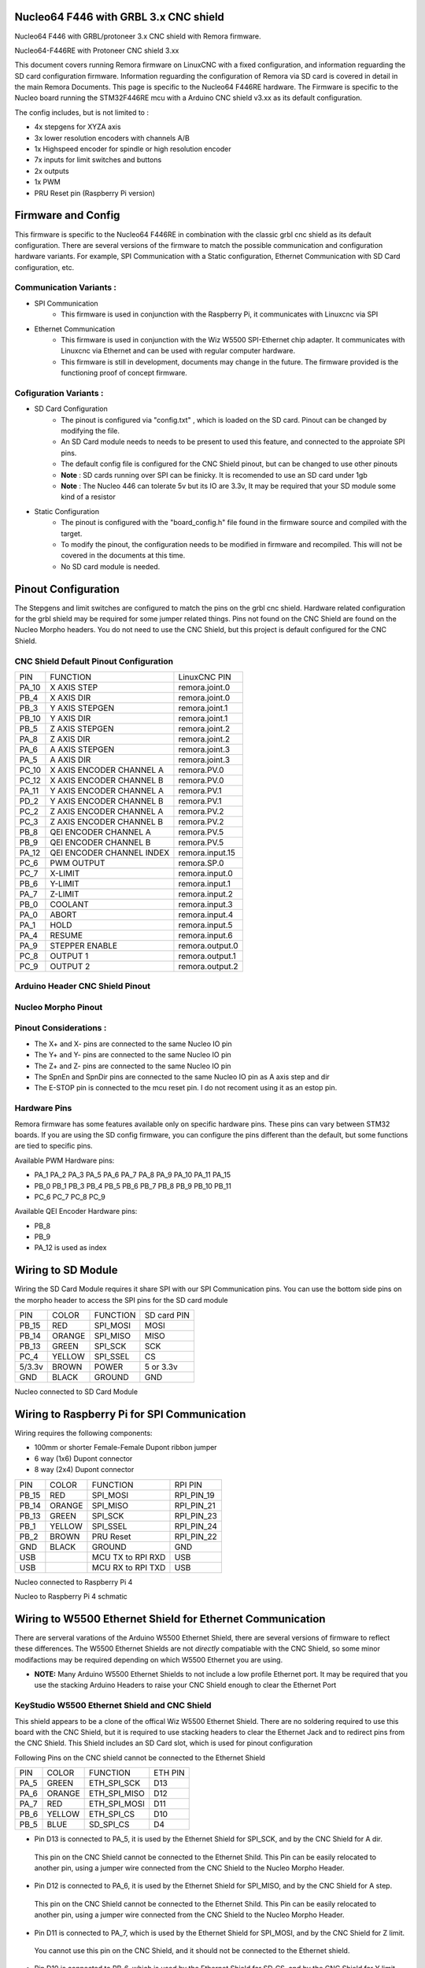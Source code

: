 Nucleo64 F446 with GRBL 3.x CNC shield
====================================

Nucleo64 F446 with GRBL/protoneer 3.x CNC shield with Remora firmware. 



	
.. image:: ../_static/nucleo446_cnc.png
    :align: center

Nucleo64-F446RE with Protoneer CNC shield 3.xx

This document covers running Remora firmware on LinuxCNC with a fixed configuration, and information reguarding the SD card configuration firmware. Information reguarding the configuration of Remora via SD card is covered in detail in the main Remora Documents. 
This page is specific to the Nucleo64 F446RE hardware. The Firmware is specific to the Nucleo board running the STM32F446RE mcu with a Arduino CNC shield v3.xx as its default configuration.  

The config includes, but is not limited to : 

* 4x stepgens for XYZA axis 
* 3x lower resolution encoders with channels A/B
* 1x Highspeed encoder for spindle or high resolution encoder
* 7x inputs for limit switches and buttons
* 2x outputs  
* 1x PWM
* PRU Reset pin (Raspberry Pi version)



Firmware and Config
====================

This firmware is specific to the Nucleo64 F446RE in combination with the classic grbl cnc shield as its default configuration. There are several versions of the firmware to match the possible communication and configuration hardware variants. For example, SPI Communication with a Static configuration, Ethernet Communication with SD Card configuration, etc. 

Communication Variants :
-------------------------

* SPI Communication
	* This firmware is used in conjunction with the Raspberry Pi, it communicates with Linuxcnc via SPI

* Ethernet Communication
	* This firmware is used in conjunction with the Wiz W5500 SPI-Ethernet chip adapter. It communicates with Linuxcnc via Ethernet and can be used with regular computer hardware. 
	* This firmware is still in development, documents may change in the future. The firmware provided is the functioning proof of concept firmware. 


Cofiguration Variants :
-------------------------

* SD Card Configuration
	* The pinout is configured via "config.txt" , which is loaded on the SD card. Pinout can be changed by modifying the file. 
	* An SD Card module needs to needs to be present to used this feature, and connected to the approiate SPI pins. 
	* The default config file is configured for the CNC Shield pinout, but can be changed to use other pinouts
	* **Note** : SD cards running over SPI can be finicky. It is recomended to use an SD card under 1gb
	* **Note** : The Nucleo 446 can tolerate 5v but its IO are 3.3v, It may be required that your SD module some kind of a resistor
	
* Static Configuration 
	* The pinout is configured with the "board_config.h" file found in the firmware source and compiled with the target. 
	* To modify the pinout, the configuration needs to be modified in firmware and recompiled. This will not be covered in the documents at this time.
	* No SD card module is needed.
	



Pinout Configuration
=====================

The Stepgens and limit switches are configured to match the pins on the grbl cnc shield. Hardware related configuration for the grbl shield may be required for some jumper related things. Pins not found on the CNC Shield are found on the Nucleo Morpho headers. You do not need to use the CNC Shield, but this project is default configured for the CNC Shield. 



CNC Shield Default Pinout Configuration
----------------------------------------

+--------+------------------------------+----------------+
| PIN    |   FUNCTION  	 	  	| LinuxCNC PIN   |
+--------+------------------------------+----------------+
| PA_10  |	X AXIS STEP 		| remora.joint.0 |
+--------+------------------------------+----------------+
| PB_4   |	X AXIS DIR  		| remora.joint.0 | 
+--------+------------------------------+----------------+
| PB_3   | 	Y AXIS STEPGEN    	| remora.joint.1 | 
+--------+------------------------------+----------------+
| PB_10  |	Y AXIS DIR    		| remora.joint.1 | 
+--------+------------------------------+----------------+
| PB_5   | 	Z AXIS STEPGEN 		| remora.joint.2 | 
+--------+------------------------------+----------------+
| PA_8   |	Z AXIS DIR     	  	| remora.joint.2 | 
+--------+------------------------------+----------------+
| PA_6   |	A AXIS STEPGEN   	| remora.joint.3 |
+--------+------------------------------+----------------+
| PA_5   |	A AXIS DIR	 	| remora.joint.3 |
+--------+------------------------------+----------------+
| PC_10	 | X AXIS ENCODER CHANNEL A 	| remora.PV.0    | 
+--------+------------------------------+----------------+
| PC_12	 | X AXIS ENCODER CHANNEL B	| remora.PV.0 	 |
+--------+------------------------------+----------------+
| PA_11  | Y AXIS ENCODER CHANNEL A	| remora.PV.1  	 |
+--------+------------------------------+----------------+
| PD_2   | Y AXIS ENCODER CHANNEL B 	| remora.PV.1  	 | 
+--------+------------------------------+----------------+
| PC_2   | Z AXIS ENCODER CHANNEL A 	| remora.PV.2    | 
+--------+------------------------------+----------------+
| PC_3   | Z AXIS ENCODER CHANNEL B 	| remora.PV.2    | 
+--------+------------------------------+----------------+
| PB_8   | QEI  ENCODER CHANNEL A	| remora.PV.5    | 
+--------+------------------------------+----------------+
| PB_9   | QEI ENCODER CHANNEL B	| remora.PV.5    | 
+--------+------------------------------+----------------+
| PA_12  | QEI ENCODER CHANNEL INDEX	| remora.input.15| 
+--------+------------------------------+----------------+
| PC_6   | PWM OUTPUT 			| remora.SP.0  	 | 
+--------+------------------------------+----------------+
| PC_7   | X-LIMIT			| remora.input.0 |
+--------+------------------------------+----------------+
| PB_6   | Y-LIMIT 			| remora.input.1 |
+--------+------------------------------+----------------+
| PA_7   | Z-LIMIT			| remora.input.2 |
+--------+------------------------------+----------------+
| PB_0   | COOLANT			| remora.input.3 |
+--------+------------------------------+----------------+
| PA_0   | ABORT			| remora.input.4 |
+--------+------------------------------+----------------+
| PA_1   | HOLD				| remora.input.5 |
+--------+------------------------------+----------------+
| PA_4   | RESUME			| remora.input.6 |
+--------+------------------------------+----------------+
| PA_9   | STEPPER ENABLE	  	| remora.output.0| 
+--------+------------------------------+----------------+
| PC_8   | OUTPUT 1			| remora.output.1|
+--------+------------------------------+----------------+
| PC_9   | OUTPUT 2			| remora.output.2|
+--------+------------------------------+----------------+

Arduino Header CNC Shield Pinout
----------------------------------

.. image:: ../_static/nucleo446_pinout_shield.png
    :align: center
    
Nucleo Morpho Pinout
--------------------

.. image:: ../_static/nucleo446_cnc_pinout.png
    :align: center
    


Pinout Considerations :
----------------------

* The X+ and X- pins are connected to the same Nucleo IO pin
* The Y+ and Y- pins are connected to the same Nucleo IO pin
* The Z+ and Z- pins are connected to the same Nucleo IO pin
* The SpnEn and SpnDir pins are connected to the same Nucleo IO pin as A axis step and dir
* The E-STOP pin is connected to the mcu reset pin. I do not recoment using it as an estop pin. 

.. image:: ../_static/nucleo446_cnc_pinout2.png
    :align: center

Hardware Pins
-------------
Remora firmware has some features available only on specific hardware pins. These pins can vary between STM32 boards.
If you are using the SD config firmware, you can configure the pins different than the default, but some functions are tied to specific pins.

Available PWM Hardware pins:

-  PA_1 PA_2 PA_3 PA_5 PA_6 PA_7 PA_8  PA_9 PA_10 PA_11 PA_15
- PB_0 PB_1 PB_3 PB_4 PB_5 PB_6 PB_7 PB_8 PB_9 PB_10 PB_11 
- PC_6 PC_7 PC_8 PC_9


Available QEI Encoder Hardware pins:

- PB_8
- PB_9
- PA_12 is used as index


Wiring to SD Module
====================

Wiring the SD Card Module requires it share SPI with our SPI Communication  pins. 
You can use the bottom side pins on the morpho header to access the SPI pins for the SD card module

+--------+----------+----------------------+-------------+
| PIN    | COLOR    |   FUNCTION  	   | SD card PIN |
+--------+----------+----------------------+-------------+
| PB_15  | RED      | SPI_MOSI   	   | MOSI  	 |
+--------+----------+----------------------+-------------+
| PB_14  | ORANGE   | SPI_MISO  	   | MISO        | 
+--------+----------+----------------------+-------------+
| PB_13  | GREEN    | SPI_SCK		   | SCK         | 
+--------+----------+----------------------+-------------+
| PC_4   | YELLOW   | SPI_SSEL  	   | CS          | 
+--------+----------+----------------------+-------------+
| 5/3.3v | BROWN    | POWER  	           | 5 or 3.3v   | 
+--------+----------+----------------------+-------------+
| GND    | BLACK    | GROUND	   	   | GND         | 
+--------+----------+----------------------+-------------+

.. image:: ../_static/nucleo446_sd.png
    :align: center
Nucleo connected to SD Card Module


Wiring to Raspberry Pi for SPI Communication
============================================

Wiring requires the following components:

* 100mm or shorter Female-Female Dupont ribbon jumper
* 6 way (1x6) Dupont connector
* 8 way (2x4) Dupont connector


+--------+----------+----------------------+-------------+
| PIN    | COLOR    |   FUNCTION  	   | RPI PIN     |
+--------+----------+----------------------+-------------+
| PB_15  | RED      | SPI_MOSI   	   | RPI_PIN_19  |
+--------+----------+----------------------+-------------+
| PB_14  | ORANGE   | SPI_MISO  	   | RPI_PIN_21  | 
+--------+----------+----------------------+-------------+
| PB_13  | GREEN    | SPI_SCK		   | RPI_PIN_23  | 
+--------+----------+----------------------+-------------+
| PB_1   | YELLOW   | SPI_SSEL  	   | RPI_PIN_24  | 
+--------+----------+----------------------+-------------+
| PB_2   | BROWN    | PRU Reset	  	   | RPI_PIN_22  | 
+--------+----------+----------------------+-------------+
| GND    | BLACK    | GROUND	   	   | GND         | 
+--------+----------+----------------------+-------------+
| USB    | 	    | MCU TX to RPI RXD    | USB	 |
+--------+----------+----------------------+-------------+
| USB    | 	    | MCU RX to RPI TXD    | USB	 |
+--------+----------+----------------------+-------------+

.. image:: ../_static/nucleo446_pi.png
    :align: center
Nucleo connected to Raspberry Pi 4
	
.. image:: ../_static/nucleo446_sch.png
    :align: center
Nucleo to Raspberry Pi 4 schmatic


Wiring to W5500 Ethernet Shield for Ethernet Communication
=========================================================

There are serveral varations of the Arduino W5500 Ethernet Shield, there are several versions of firmware to reflect these differences. 
The W5500 Ethernet Shields are not *directly* compatiable with the CNC Shield, so some minor modifactions may be required depending on which W5500 Ethernet you are using.

* **NOTE:** Many Arduino W5500 Ethernet Shields to not include a low profile Ethernet port. It may be required that you use the stacking Arduino Headers to raise your CNC Shield enough to clear the Ethernet Port



KeyStudio W5500 Ethernet Shield and CNC Shield
------------------------------------------------

.. image:: ../_static/nucleo446_eth2.png
    :align: center


This shield appears to be a clone of the offical Wiz W5500 Ethernet Shield. There are no soldering required to use this board with the CNC Shield, but it is required to use stacking headers to clear the Ethernet Jack and to redirect pins from the CNC Shield. This Shield includes an SD Card slot, which is used for pinout configuration

Following Pins on the CNC shield cannot be connected to the Ethernet Shield

+--------+----------+----------------------+-------------+
| PIN    | COLOR    |   FUNCTION  	   | ETH PIN     |
+--------+----------+----------------------+-------------+
| PA_5   | GREEN    | ETH_SPI_SCK	   | D13	 |
+--------+----------+----------------------+-------------+
| PA_6   | ORANGE   | ETH_SPI_MISO   	   | D12	 | 
+--------+----------+----------------------+-------------+
| PA_7   | RED      | ETH_SPI_MOSI	   | D11	 | 
+--------+----------+----------------------+-------------+
| PB_6   | YELLOW   | ETH_SPI_CS 	   | D10	 | 
+--------+----------+----------------------+-------------+
| PB_5   | BLUE     | SD_SPI_CS		   | D4		 | 
+--------+----------+----------------------+-------------+

* Pin D13 is connected to PA_5, it is used by the Ethernet Shield for SPI_SCK, and by the CNC Shield for A dir. 
 This pin on the CNC Shield cannot be connected to the Ethernet Shild. This Pin can be easily relocated to another pin, using a jumper wire connected from the CNC Shield to the Nucleo Morpho Header. 
* Pin D12 is connected to PA_6, it is used by the Ethernet Shield for SPI_MISO, and by the CNC Shield for A step. 
 This pin on the CNC Shield cannot be connected to the Ethernet Shild. This Pin can be easily relocated to another pin, using a jumper wire connected from the CNC Shield to the Nucleo Morpho Header. 
* Pin D11 is connected to PA_7, which is used by the Ethernet Shield for SPI_MOSI, and by the CNC Shield for Z limit. 
 You cannot use this pin on the CNC Shield, and it should not be connected to the Ethernet shield. 
* Pin D10 is connected to PB_6, which is used by the Ethernet Shield for SD_CS, and by the CNC Shield for Y limit. 
 You cannot use this pin on the CNC Shield, and it should not be connected to the Ethernet shield. 
* Pin D4 is connected to PB_5, it is used by the Ethernet Shield for ETH_CS, and by the CNC Shield for Z step. 
 This pin on the CNC Shield cannot be connected to the Ethernet Shild. This Pin can be easily relocated to another pin, using a jumper wire connected from the CNC Shield to the Nucleo Morpho Header. 

**Shield With Stacking Headers, and removed pins.  :** 

.. image:: ../_static/nucleo446/eth5.jpg
    :align: center

.. image:: ../_static/nucleo446/eth7.jpg
    :align: center


**Shield With Stacking Headers, and Relocated Pins.  :** 

.. image:: ../_static/nucleo446/eth6.jpg
    :align: center



Blue Classic "W5500 Ethernet Shield V2.0" clone from aliexpress
---------------------------------------------------------------

.. image:: ../_static/nucleo446_eth1.png
    :align: center


Commonly found on Aliexpress for less than $10, this Ethernet Shield requires the fewest amount of CNC Shield pin relocating, but the most amount of modifications. 
Generally, these Shields are only using 2 pins from the Arduino Header. The rest of the pins required are found on the Arduino ICSP header, which is not connected to the Nucleo. 
How you re-route these pins is up to the user. One option is to remove the original female header and re-solder a new one in its place. This Shield also included an SD card Slot, making Remora configuration more flexiable. The SPI connection is relocated from the ICSP header to use SPI2 for communication. 

+--------+----------+----------------------+-------------+
| PIN    | COLOR    |   FUNCTION  	   | ETH PIN     |
+--------+----------+----------------------+-------------+
| PB_15  | RED      | SPI_MOSI   	   | MOSI ICSP	 |
+--------+----------+----------------------+-------------+
| PB_14  | ORANGE   | SPI_MISO  	   | MISO ICSP	 | 
+--------+----------+----------------------+-------------+
| PB_13  | GREEN    | SPI_SCK		   | SCK ICSP	 | 
+--------+----------+----------------------+-------------+

The other modifaction required is to relocate the pins that are shared on the Arduino header between the 2 shields. This clone Ethernet Shield uses a standard height Ethernet jack, so some kind of header extension is required so the board is not shorted from the Ethernet jack. This works in out favor, as we do not need to remove pins from The CNC Shield. The Following Pins on the CNC shield cannot be connected to the Ethernet Shield

+--------+----------+----------------------+-------------+
| PIN    | COLOR    |   FUNCTION  	   | ETH PIN     |
+--------+----------+----------------------+-------------+
| PB_6   | YELLOW   | ETH_SPI_CS 	   | D10	 | 
+--------+----------+----------------------+-------------+
| PB_5   | BLUE     | SD_SPI_CS		   | D4		 | 
+--------+----------+----------------------+-------------+

* Pin D4 is connected to PB_5, which is used by the Ethernet Shield for SD_CS, and by the CNC Shield for Y limit. 
 You cannot use this pin on the CNC Shield, and it should not be connected to the Ethernet shield. 
* Pin D10 is connected to PB_6, it is used by the Ethernet Shield for SPI_CS, and by the CNC Shield for Z step. 
 This pin the CNC Shield cannot be connected to the Ethernet Shild. This Pin can be easily relocated to another pin, using a jumper wire connected from the CNC Shield to the Nucleo Morpho Header. 



**Before ICSP Mod :**

.. image:: ../_static/nucleo446/eth2.jpg
    :align: center

**After ICSP Mod :** 

.. image:: ../_static/nucleo446/eth3.jpg
    :align: center


**Shield With Stacking Headers, and removed pins.  :** 

.. image:: ../_static/nucleo446/eth8.jpg
    :align: center

**Shield With Stacking Headers, and Relocated Pins.  :** 

.. image:: ../_static/nucleo446/eth10.jpg
    :align: center
	

Serial Communication
=====================

To USART from the Raspberry Pi to the Nucleo, you can use the usb port on the Nucleo to RPI usb. If you with to use UART on pins PA2/PA3, please refer to the Nucleo usermanual/datasheet. This is currently not supported in the firmware. 



